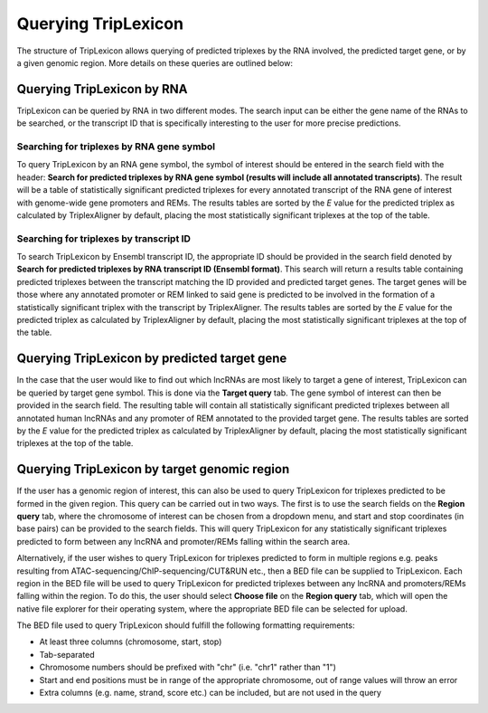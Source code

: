 
=======================================
Querying TripLexicon
=======================================

The structure of TripLexicon allows querying of predicted triplexes by the RNA involved, the predicted target gene, or by a given genomic region. More details on these queries are outlined below:

Querying TripLexicon by RNA
===================================

TripLexicon can be queried by RNA in two different modes. The search input can be either the gene name of the RNAs to be searched, or the transcript ID that is specifically interesting to the user for more precise predictions.

Searching for triplexes by RNA gene symbol
------------------------------------------

To query TripLexicon by an RNA gene symbol, the symbol of interest should be entered in the search field with the header: **Search for predicted triplexes by RNA gene symbol (results will include all annotated transcripts)**. The result will be a table of statistically significant predicted triplexes for every annotated transcript of the RNA gene of interest with genome-wide gene promoters and REMs. The results tables are sorted by the *E* value for the predicted triplex as calculated by TriplexAligner by default, placing the most statistically significant triplexes at the top of the table.

Searching for triplexes by transcript ID
----------------------------------------

To search TripLexicon by Ensembl transcript ID, the appropriate ID should be provided in the search field denoted by **Search for predicted triplexes by RNA transcript ID (Ensembl format)**. This search will return a results table containing predicted triplexes between the transcript matching the ID provided and predicted target genes. The target genes will be those where any annotated promoter or REM linked to said gene is predicted to be involved in the formation of a statistically significant triplex with the transcript by TriplexAligner. The results tables are sorted by the *E* value for the predicted triplex as calculated by TriplexAligner by default, placing the most statistically significant triplexes at the top of the table.

Querying TripLexicon by predicted target gene
=============================================

In the case that the user would like to find out which lncRNAs are most likely to target a gene of interest, TripLexicon can be queried by target gene symbol. This is done via the **Target query** tab. The gene symbol of interest can then be provided in the search field. The resulting table will contain all statistically significant predicted triplexes between all annotated human lncRNAs and any promoter of REM annotated to the provided target gene. The results tables are sorted by the *E* value for the predicted triplex as calculated by TriplexAligner by default, placing the most statistically significant triplexes at the top of the table.

Querying TripLexicon by target genomic region
=============================================

If the user has a genomic region of interest, this can also be used to query TripLexicon for triplexes predicted to be formed in the given region. This query can be carried out in two ways. The first is to use the search fields on the **Region query** tab, where the chromosome of interest can be chosen from a dropdown menu, and start and stop coordinates (in base pairs) can be provided to the search fields. This will query TripLexicon for any statistically significant triplexes predicted to form between any lncRNA and promoter/REMs falling within the search area.

Alternatively, if the user wishes to query TripLexicon for triplexes predicted to form in multiple regions e.g. peaks resulting from ATAC-sequencing/ChIP-sequencing/CUT&RUN etc., then a BED file can be supplied to TripLexicon. Each region in the BED file will be used to query TripLexicon for predicted triplexes between any lncRNA and promoters/REMs falling within the region. To do this, the user should select **Choose file** on the **Region query** tab, which will open the native file explorer for their operating system, where the appropriate BED file can be selected for upload.

The BED file used to query TripLexicon should fulfill the following formatting requirements:

* At least three columns (chromosome, start, stop)

* Tab-separated

* Chromosome numbers should be prefixed with "chr" (i.e. "chr1" rather than "1")

* Start and end positions must be in range of the appropriate chromosome, out of range values will throw an error

* Extra columns (e.g. name, strand, score etc.) can be included, but are not used in the query



